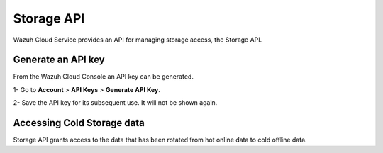 .. Copyright (C) 2020 Wazuh, Inc.

.. _cloud_account_apis_storage:

Storage API
===========

.. meta::
  :description: Learn about Storage API. 

Wazuh Cloud Service provides an API for managing storage access, the Storage API.

Generate an API key
-------------------

From the Wazuh Cloud Console an API key can be generated.

1- Go to **Account** > **API Keys** > **Generate API Key**.

2- Save the API key for its subsequent use. It will not be shown again.

Accessing Cold Storage data
---------------------------

Storage API grants access to the data that has been rotated from hot online data to cold offline data.

